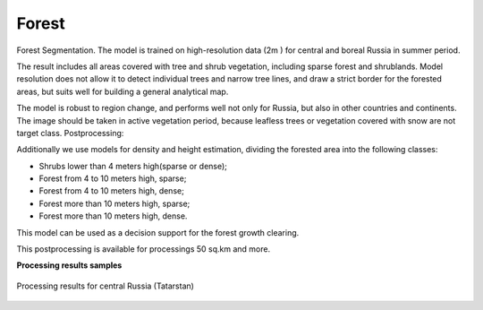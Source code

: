 Forest
------

Forest Segmentation. The model is trained on high-resolution data (2m ) for central and boreal Russia in summer period.

The result includes all areas covered with tree and shrub vegetation, including sparse forest and shrublands. Model resolution does not allow it to detect individual trees and narrow tree lines, and draw a strict border for the forested areas, but suits well for building a general analytical map.

The model is robust to region change, and performs well not only for Russia, but also in other countries and continents. The image should be taken in active vegetation period, because leafless trees or vegetation covered with snow are not target class.
Postprocessing:

Additionally we use models for density and height estimation, dividing the forested area into the following classes:

* Shrubs lower than 4 meters high(sparse or dense);
* Forest from 4 to 10 meters high, sparse;
* Forest from 4 to 10 meters high, dense;
* Forest more than 10 meters high, sparse;
* Forest more than 10 meters high, dense.

This model can be used as a decision support for the forest growth clearing.

This postprocessing is available for processings 50 sq.km and more.

**Processing results samples**

.. figure:: ../_static/processing_result/forest_model_2.png
   :alt: Processing result of forest model
   :align: center
   :width: 18cm
   
   Processing results for central Russia (Tatarstan)